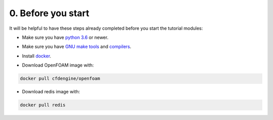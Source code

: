 0. Before you start
===================

It will be helpful to have these steps already completed before you
start the tutorial modules:

* Make sure you have `python 3.6`__ or newer.

__ https://www.python.org/downloads/release/python-360/

* Make sure you have `GNU make tools`__ and `compilers`__.

__ https://www.gnu.org/software/make/
__ https://gcc.gnu.org/

* Install `docker`__.

__ https://docs.docker.com/install/

* Download OpenFOAM image with:

.. code-block:: bash

    docker pull cfdengine/openfoam

* Download redis image with:

.. code-block:: bash

    docker pull redis

